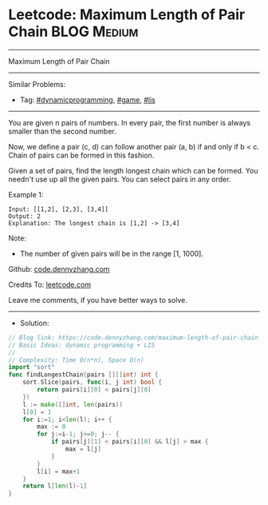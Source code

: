 * Leetcode: Maximum Length of Pair Chain                         :BLOG:Medium:
#+STARTUP: showeverything
#+OPTIONS: toc:nil \n:t ^:nil creator:nil d:nil
:PROPERTIES:
:type:     dynamicprogramming, game, lis
:END:
---------------------------------------------------------------------
Maximum Length of Pair Chain
---------------------------------------------------------------------
#+BEGIN_HTML
<a href="https://github.com/dennyzhang/code.dennyzhang.com/tree/master/problems/maximum-length-of-pair-chain"><img align="right" width="200" height="183" src="https://www.dennyzhang.com/wp-content/uploads/denny/watermark/github.png" /></a>
#+END_HTML
Similar Problems:
- Tag: [[https://code.dennyzhang.com/review-dynamicprogramming][#dynamicprogramming]], [[https://code.dennyzhang.com/review-game][#game]], [[https://code.dennyzhang.com/tag/lis][#lis]]
---------------------------------------------------------------------
You are given n pairs of numbers. In every pair, the first number is always smaller than the second number.

Now, we define a pair (c, d) can follow another pair (a, b) if and only if b < c. Chain of pairs can be formed in this fashion.

Given a set of pairs, find the length longest chain which can be formed. You needn't use up all the given pairs. You can select pairs in any order.

Example 1:
#+BEGIN_EXAMPLE
Input: [[1,2], [2,3], [3,4]]
Output: 2
Explanation: The longest chain is [1,2] -> [3,4]
#+END_EXAMPLE

Note:
- The number of given pairs will be in the range [1, 1000].

Github: [[https://github.com/dennyzhang/code.dennyzhang.com/tree/master/problems/maximum-length-of-pair-chain][code.dennyzhang.com]]

Credits To: [[https://leetcode.com/problems/maximum-length-of-pair-chain/description/][leetcode.com]]

Leave me comments, if you have better ways to solve.
---------------------------------------------------------------------
- Solution:

#+BEGIN_SRC go
// Blog link: https://code.dennyzhang.com/maximum-length-of-pair-chain
// Basic Ideas: dynamic programming + LIS
//
// Complexity: Time O(n*n), Space O(n)
import "sort"
func findLongestChain(pairs [][]int) int {
    sort.Slice(pairs, func(i, j int) bool {
        return pairs[i][0] < pairs[j][0]
    })
    l := make([]int, len(pairs))
    l[0] = 1
    for i:=1; i<len(l); i++ {
        max := 0
        for j:=i-1; j>=0; j-- {
            if pairs[j][1] < pairs[i][0] && l[j] > max {
                max = l[j]
            }
        }
        l[i] = max+1
    }
    return l[len(l)-1]
}
#+END_SRC

#+BEGIN_HTML
<div style="overflow: hidden;">
<div style="float: left; padding: 5px"> <a href="https://www.linkedin.com/in/dennyzhang001"><img src="https://www.dennyzhang.com/wp-content/uploads/sns/linkedin.png" alt="linkedin" /></a></div>
<div style="float: left; padding: 5px"><a href="https://github.com/dennyzhang"><img src="https://www.dennyzhang.com/wp-content/uploads/sns/github.png" alt="github" /></a></div>
<div style="float: left; padding: 5px"><a href="https://www.dennyzhang.com/slack" target="_blank" rel="nofollow"><img src="https://www.dennyzhang.com/wp-content/uploads/sns/slack.png" alt="slack"/></a></div>
</div>
#+END_HTML
